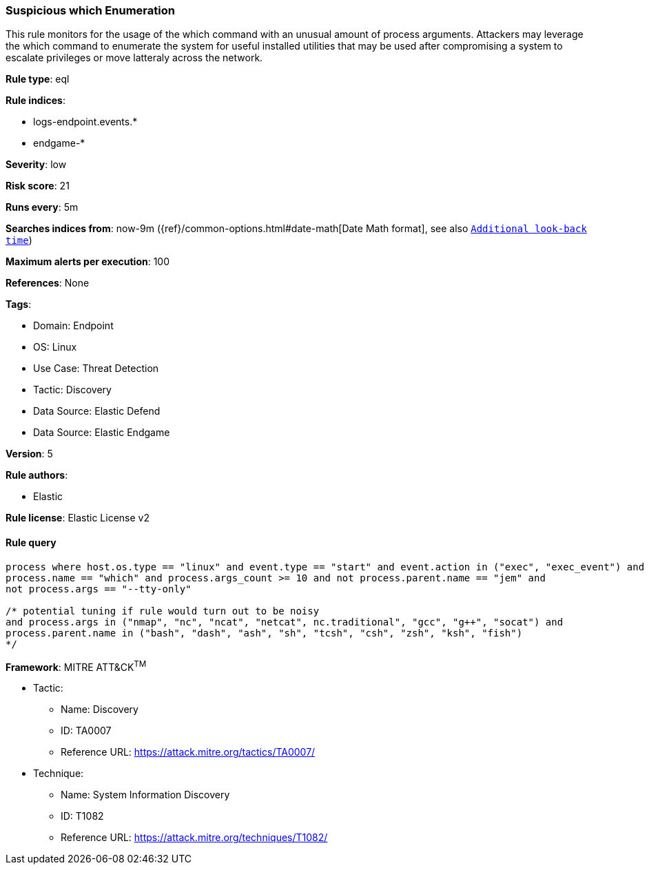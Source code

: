 [[prebuilt-rule-8-10-14-suspicious-which-enumeration]]
=== Suspicious which Enumeration

This rule monitors for the usage of the which command with an unusual amount of process arguments. Attackers may leverage the which command to enumerate the system for useful installed utilities that may be used after compromising a system to escalate privileges or move latteraly across the network.

*Rule type*: eql

*Rule indices*: 

* logs-endpoint.events.*
* endgame-*

*Severity*: low

*Risk score*: 21

*Runs every*: 5m

*Searches indices from*: now-9m ({ref}/common-options.html#date-math[Date Math format], see also <<rule-schedule, `Additional look-back time`>>)

*Maximum alerts per execution*: 100

*References*: None

*Tags*: 

* Domain: Endpoint
* OS: Linux
* Use Case: Threat Detection
* Tactic: Discovery
* Data Source: Elastic Defend
* Data Source: Elastic Endgame

*Version*: 5

*Rule authors*: 

* Elastic

*Rule license*: Elastic License v2


==== Rule query


[source, js]
----------------------------------
process where host.os.type == "linux" and event.type == "start" and event.action in ("exec", "exec_event") and 
process.name == "which" and process.args_count >= 10 and not process.parent.name == "jem" and 
not process.args == "--tty-only"

/* potential tuning if rule would turn out to be noisy
and process.args in ("nmap", "nc", "ncat", "netcat", nc.traditional", "gcc", "g++", "socat") and 
process.parent.name in ("bash", "dash", "ash", "sh", "tcsh", "csh", "zsh", "ksh", "fish")
*/ 

----------------------------------

*Framework*: MITRE ATT&CK^TM^

* Tactic:
** Name: Discovery
** ID: TA0007
** Reference URL: https://attack.mitre.org/tactics/TA0007/
* Technique:
** Name: System Information Discovery
** ID: T1082
** Reference URL: https://attack.mitre.org/techniques/T1082/

